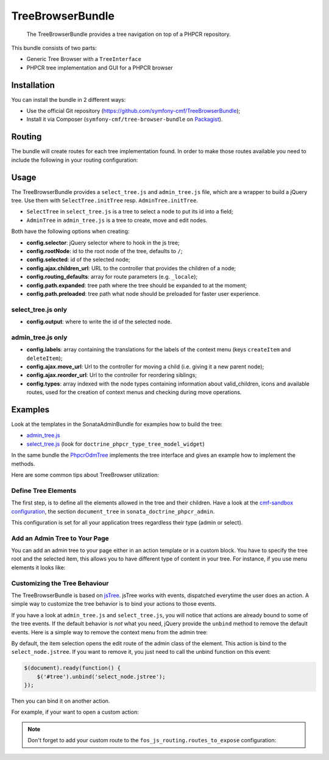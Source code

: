 .. index::
    single: TreeBrowser; Bundles
    single: TreeBrowserBundle

TreeBrowserBundle
=================

    The TreeBrowserBundle provides a tree navigation on top of a PHPCR
    repository.

This bundle consists of two parts:

* Generic Tree Browser with a ``TreeInterface``
* PHPCR tree implementation and GUI for a PHPCR browser

Installation
------------

You can install the bundle in 2 different ways:

* Use the official Git repository (https://github.com/symfony-cmf/TreeBrowserBundle);
* Install it via Composer (``symfony-cmf/tree-browser-bundle`` on `Packagist`_).

Routing
-------

The bundle will create routes for each tree implementation found. In order to
make those routes available you need to include the following in your routing
configuration:

.. configuration-block::

    .. code-block:: yaml

        # app/config/routing.yml
        cmf_tree:
            resource: .
            type: 'cmf_tree'

    .. code-block:: xml

        <!-- app/config/routing.xml -->
        <?xml version="1.0" encoding="UTF-8" ?>
        <routes xmlns="http://symfony.com/schema/routing"
            xmlns:xsi="http://www.w3.org/2001/XMLSchema-instance"
            xsi:schemaLocation="http://symfony.com/schema/routing
                http://symfony.com/schema/routing/routing-1.0.xsd">

            <import resource="." type="cmf_tree" />

        </routes>

    .. code-block:: php

        // app/config/routing.php
        use Symfony\Component\Routing\RouteCollection;

        $collection = new RouteCollection();
        $collection->addCollection($loader->import('.', 'cmf_tree'));

        return $collection;

Usage
-----

The TreeBrowserBundle provides a ``select_tree.js`` and ``admin_tree.js`` file, which are
a wrapper to build a jQuery tree. Use them with ``SelectTree.initTree`` resp.
``AdminTree.initTree``.

* ``SelectTree`` in ``select_tree.js`` is a tree to select a node to put its id
  into a field;
* ``AdminTree`` in ``admin_tree.js`` is a tree to create, move and edit nodes.

Both have the following options when creating:

* **config.selector**: jQuery selector where to hook in the js tree;
* **config.rootNode**: id to the root node of the tree, defaults to ``/``;
* **config.selected**: id of the selected node;
* **config.ajax.children_url**: URL to the controller that provides the
  children of a node;
* **config.routing_defaults**: array for route parameters (e.g. ``_locale``);
* **config.path.expanded**: tree path where the tree should be expanded to at
  the moment;
* **config.path.preloaded**: tree path what node should be preloaded for
  faster user experience.

select_tree.js only
~~~~~~~~~~~~~~~~~~~

* **config.output**: where to write the id of the selected node.

admin_tree.js only
~~~~~~~~~~~~~~~~~~

* **config.labels**: array containing the translations for the labels of the
  context menu (keys ``createItem`` and ``deleteItem``);
* **config.ajax.move_url**: Url to the controller for moving a child (i.e.
  giving it a new parent node);
* **config.ajax.reorder_url**: Url to the controller for reordering siblings;
* **config.types**: array indexed with the node types containing information
  about valid_children, icons and available routes, used for the creation of
  context menus and checking during move operations.

Examples
--------

Look at the templates in the SonataAdminBundle for examples how to build the
tree:

* `admin_tree.js`_
* `select_tree.js`_ (look for ``doctrine_phpcr_type_tree_model_widget``)

In the same bundle the `PhpcrOdmTree`_ implements the tree interface and gives
an example how to implement the methods.

Here are some common tips about TreeBrowser utilization:

Define Tree Elements
~~~~~~~~~~~~~~~~~~~~

The first step, is to define all the elements allowed in the tree and their
children. Have a look at the `cmf-sandbox configuration`_, the section
``document_tree`` in ``sonata_doctrine_phpcr_admin``.

This configuration is set for all your application trees regardless their type
(admin or select).

.. configuration-block::

    .. code-block:: yaml

        sonata_doctrine_phpcr_admin:
            document_tree_defaults: [locale]
            document_tree:
                Doctrine\ODM\PHPCR\Document\Generic:
                    valid_children:
                        - all
                Symfony\Cmf\Bundle\ContentBundle\Doctrine\Phpcr\StaticContent:
                    valid_children:
                        - Symfony\Cmf\Bundle\BlockBundle\Doctrine\Phpcr\SimpleBlock
                        - Symfony\Cmf\Bundle\BlockBundle\Doctrine\Phpcr\ContainerBlock
                        - Symfony\Cmf\Bundle\BlockBundle\Doctrine\Phpcr\ReferenceBlock
                        - Symfony\Cmf\Bundle\BlockBundle\Doctrine\Phpcr\ActionBlock
                Symfony\Cmf\Bundle\BlockBundle\Doctrine\Phpcr\ReferenceBlock:
                    valid_children: []
                # ...

    .. code-block:: xml

        <?xml version="1.0" encoding="UTF-8" ?>
        <container xmlns="http://symfony.com/schema/dic/services">

            <config xmlns="http://sonata-project.org/schema/dic/doctrine_phpcr_admin" />

                <document-tree-default>locale</document-tree-default>

                <document-tree class="Doctrine\ODM\PHPCR\Document\Generic">
                    <valid-child>all</valid-child>
                </document-tree>

                <document-tree class="Symfony\Cmf\Bundle\ContentBundle\Doctrine\Phpcr\StaticContent">
                    <valid-child>Symfony\Cmf\Bundle\BlockBundle\Doctrine\Phpcr\SimpleBlock</valid-child>
                    <valid-child>Symfony\Cmf\Bundle\BlockBundle\Doctrine\Phpcr\ContainerBlock</valid-child>
                    <valid-child>Symfony\Cmf\Bundle\BlockBundle\Doctrine\Phpcr\ReferenceBlock</valid-child>
                    <valid-child>Symfony\Cmf\Bundle\BlockBundle\Doctrine\Phpcr\ActionBlock</valid-child>
                </document-tree>
                
                <document-tree class="Symfony\Cmf\Bundle\BlockBundle\Doctrine\Phpcr\ReferenceBlock" />

                <!-- ... -->
            </config>
        </container>

    .. code-block:: php

        $container->loadFromExtension('sonata_doctrine_phpcr_admin', array(
            'document_tree_defaults' => array('locale'),
            'document_tree' => array(
                'Doctrine\ODM\PHPCR\Document\Generic' => array(
                    'valid_children' => array(
                        'all',
                    ),
                ),
                'Symfony\Cmf\Bundle\ContentBundle\Doctrine\Phpcr\StaticContent' => array(
                    'valid_children' => array(
                        'Symfony\Cmf\Bundle\BlockBundle\Doctrine\Phpcr\SimpleBlock',
                        'Symfony\Cmf\Bundle\BlockBundle\Doctrine\Phpcr\ContainerBlock',
                        'Symfony\Cmf\Bundle\BlockBundle\Doctrine\Phpcr\ReferenceBlock',
                        'Symfony\Cmf\Bundle\BlockBundle\Doctrine\Phpcr\ActionBlock',
                    ),
                ),
                'Symfony\Cmf\Bundle\BlockBundle\Doctrine\Phpcr\ReferenceBlock' => array(
                    'valid_children' => array(),
                ),
                // ...
        ));

Add an Admin Tree to Your Page
~~~~~~~~~~~~~~~~~~~~~~~~~~~~~~

You can add an admin tree to your page either in an action template or in a
custom block. You have to specify the tree root and the selected item, this
allows you to have different type of content in your tree. For instance, if
you use menu elements it looks like:

.. configuration-block::

    .. code-block:: jinja

        {% render(controller('sonata.admin.doctrine_phpcr.tree_controller:treeAction')) with {
            'root':     websiteId ~ "/menu",
            'selected': menuNodeId,
            '_locale':  app.request.locale
        } %}

    .. code-block:: php

        <?php echo $view['actions']->render(new ControllerReference(
                'sonata.admin.doctrine_phpcr.tree_controller:treeAction',
                array(
                    'root'     => $websiteId.'/menu',
                    'selected' => $menuNodeId,
                    '_locale'  => $app->getRequest()->getLocale()
                ),
        )) ?>

Customizing the Tree Behaviour
~~~~~~~~~~~~~~~~~~~~~~~~~~~~~~

The TreeBrowserBundle is based on `jsTree`_. jsTree works with events,
dispatched everytime the user does an action. A simple way to customize the
tree behavior is to bind your actions to those events.

If you have a look at ``admin_tree.js`` and ``select_tree.js``, you will
notice that actions are already bound to some of the tree events. If the
default behavior is *not* what you need, jQuery provide the ``unbind`` method
to remove the default events. Here is a simple way to remove the context menu
from the admin tree:

.. configuration-block::

    .. code-block:: html+jinja

        {% render 'sonata.admin.doctrine_phpcr.tree_controller:treeAction' with {
            'root':     websiteId ~ "/menu",
            'selected': menuNodeId,
            '_locale':  app.request.locale
        } %}
        <script type="text/javascript">
            $(document).ready(function() {
                $('#tree').bind("before.jstree", function (e, data) {
                    if ("contextmenu" === data.plugin) {
                        e.stopImmediatePropagation(); // stops executing of default event

                        return false;
                    }
                });
            });
        </script>

    .. code-block:: html+php

        <?php
        $view['actions']->render('sonata.admin.doctrine_phpcr.tree_controller:treeAction', array(
            'root'     => $websiteId.'/menu',
            'selected' => $menuNodeId,
            '_locale'  => $app->getRequest()->getLocale()
        ))?>
        <script type="text/javascript">
            $(document).ready(function() {
                $('#tree').bind("before.jstree", function (e, data) {
                    if ("contextmenu" === data.plugin) {
                        e.stopImmediatePropagation(); // stops executing of default event

                        return false;
                    }
                });
            });
        </script>

By default, the item selection opens the edit route of the admin class of the
element. This action is bind to the ``select_node.jstree``. If you want to
remove it, you just need to call the unbind function on this event:

.. code-block:: javascript

    $(document).ready(function() {
        $('#tree').unbind('select_node.jstree');
    });

Then you can bind it on another action.

For example, if your want to open a custom action:

.. configuration-block::

    .. code-block:: jinja

        $('#tree').bind("select_node.jstree", function (event, data) {
            if ((data.rslt.obj.attr("rel") == 'Symfony_Cmf_Bundle_MenuBundle_Doctrine_Phpcr_MenuNode'
                && data.rslt.obj.attr("id") != '{{ menuNodeId }}'
            ) {
                var routing_defaults = {'locale': '{{ locale }}', '_locale': '{{ _locale }}'};
                routing_defaults["id"] = data.rslt.obj.attr("url_safe_id");
                window.location = Routing.generate('presta_cms_page_edit', routing_defaults);
            }
        });

    .. code-block:: php

        $('#tree').bind("select_node.jstree", function (event, data) {
            if ((data.rslt.obj.attr("rel") == 'Symfony_Cmf_Bundle_MenuBundle_Doctrine_Phpcr_MenuNode'
                && data.rslt.obj.attr("id") != '<?php echo $menuNodeId ?>'
            ) {
                var routing_defaults = {'locale': '<?php echo $locale ?>', '_locale': '<?php echo $_locale ?>'};
                routing_defaults["id"] = data.rslt.obj.attr("url_safe_id");
                window.location = Routing.generate('presta_cms_page_edit', routing_defaults);
            }
        });

.. note::

    Don't forget to add your custom route to the
    ``fos_js_routing.routes_to_expose`` configuration:

    .. configuration-block::

        .. code-block:: yaml

            fos_js_routing:
                routes_to_expose:
                    - cmf_tree_browser.phpcr_children
                    - cmf_tree_browser.phpcr_move
                    - sonata.admin.doctrine_phpcr.phpcrodm_children
                    - sonata.admin.doctrine_phpcr.phpcrodm_move
                    - presta_cms_page_edit

        .. code-block:: xml

            <config xmlns="http://example.org/schema/dic/fos_js_routing">
                <routes-to-expose>cmf_tree_browser.phpcr_children</routes-to-expose>
                <routes-to-expose>cmf_tree_browser.phpcr_move</routes-to-expose>
                <routes-to-expose>sonata.admin.doctrine_phpcr.phpcrodm_children</routes-to-expose>
                <routes-to-expose>sonata.admin.doctrine_phpcr.phpcrodm_move</routes-to-expose>
                <routes-to-expose>presta_cms_page_edit</routes-to-expose>
            </config>

        .. code-block:: php

            $container->loadFromExtension('fos_js_routing', array(
                'routes_to_expose' => array(
                    'cmf_tree_browser.phpcr_children',
                    'cmf_tree_browser.phpcr_move',
                    'sonata.admin.doctrine_phpcr.phpcrodm_children',
                    'sonata.admin.doctrine_phpcr.phpcrodm_move',
                    'presta_cms_page_edit',
                ),
            ));

.. _`Packagist`: https://packagist.org/packages/symfony-cmf/simple-cms-bundle
.. _`FOSJsRoutingBundle`: https://github.com/FriendsOfSymfony/FOSJsRoutingBundle
.. _`SonatajQueryBundle`: https://github.com/sonata-project/SonatajQueryBundle
.. _`admin_tree.js`: https://github.com/sonata-project/SonataDoctrinePhpcrAdminBundle/blob/master/Resources/views/Tree/tree.html.twig
.. _`select_tree.js`: https://github.com/sonata-project/SonataDoctrinePhpcrAdminBundle/blob/master/Resources/views/Form/form_admin_fields.html.twig
.. _`PhpcrOdmTree`: https://github.com/sonata-project/SonataDoctrinePhpcrAdminBundle/blob/master/Tree/PhpcrOdmTree.php
.. _`cmf-sandbox configuration`: https://github.com/symfony-cmf/cmf-sandbox/blob/master/app/config/config.yml
.. _`jsTree`: http://www.jstree.com/documentation
